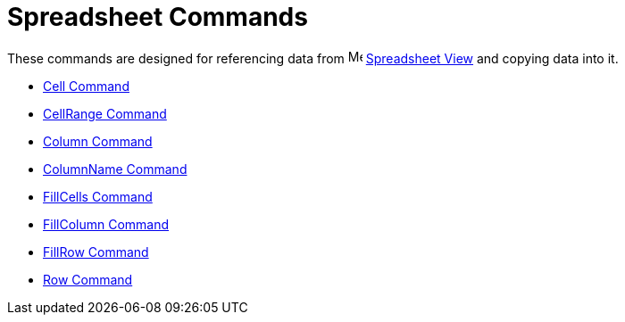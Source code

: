 = Spreadsheet Commands

These commands are designed for referencing data from image:16px-Menu_view_spreadsheet.svg.png[Menu view
spreadsheet.svg,width=16,height=16] xref:/Spreadsheet_View.adoc[Spreadsheet View] and copying data into it.

* xref:/commands/Cell_Command.adoc[Cell Command]
* xref:/commands/CellRange_Command.adoc[CellRange Command]
* xref:/commands/Column_Command.adoc[Column Command]
* xref:/commands/ColumnName_Command.adoc[ColumnName Command]
* xref:/commands/FillCells_Command.adoc[FillCells Command]
* xref:/commands/FillColumn_Command.adoc[FillColumn Command]
* xref:/commands/FillRow_Command.adoc[FillRow Command]
* xref:/commands/Row_Command.adoc[Row Command]
